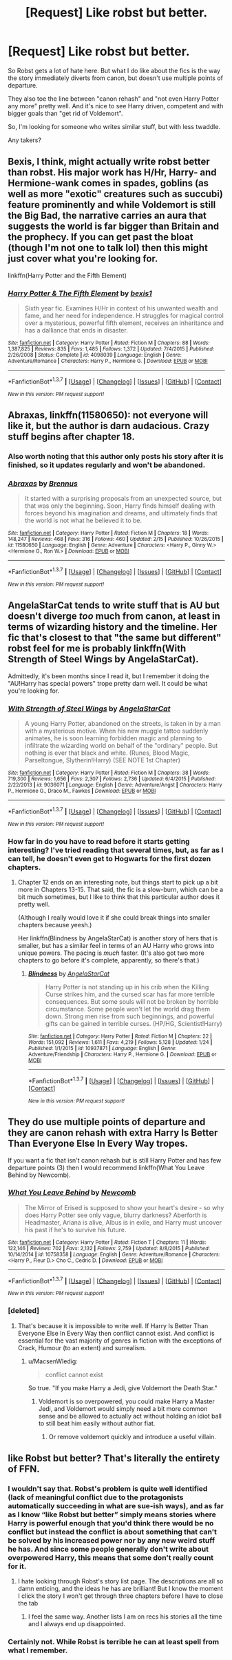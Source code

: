 #+TITLE: [Request] Like robst but better.

* [Request] Like robst but better.
:PROPERTIES:
:Score: 15
:DateUnix: 1457128158.0
:DateShort: 2016-Mar-05
:FlairText: Request
:END:
So Robst gets a lot of hate here. But what I do like about the fics is the way the story immediately diverts from canon, but doesn't use multiple points of departure.

They also toe the line between "canon rehash" and "not even Harry Potter any more" pretty well. And it's nice to see Harry driven, competent and with bigger goals than "get rid of Voldemort".

So, I'm looking for someone who writes similar stuff, but with less twaddle.

Any takers?


** Bexis, I think, might actually write robst better than robst. His major work has H/Hr, Harry- and Hermione-wank comes in spades, goblins (as well as more "exotic" creatures such as succubi) feature prominently and while Voldemort is still the Big Bad, the narrative carries an aura that suggests the world is far bigger than Britain and the prophecy. If you can get past the bloat (though I'm not one to talk lol) then this might just cover what you're looking for.

linkffn(Harry Potter and the Fifth Element)
:PROPERTIES:
:Author: Ihateseatbelts
:Score: 5
:DateUnix: 1457132926.0
:DateShort: 2016-Mar-05
:END:

*** [[http://www.fanfiction.net/s/4098039/1/][*/Harry Potter & The Fifth Element/*]] by [[https://www.fanfiction.net/u/815807/bexis1][/bexis1/]]

#+begin_quote
  Sixth year fic. Examines H/Hr in context of his unwanted wealth and fame, and her need for independence. H struggles for magical control over a mysterious, powerful fifth element, receives an inheritance and has a dalliance that ends in disaster.
#+end_quote

^{/Site/: [[http://www.fanfiction.net/][fanfiction.net]] *|* /Category/: Harry Potter *|* /Rated/: Fiction M *|* /Chapters/: 88 *|* /Words/: 1,387,825 *|* /Reviews/: 835 *|* /Favs/: 1,485 *|* /Follows/: 1,372 *|* /Updated/: 7/4/2015 *|* /Published/: 2/26/2008 *|* /Status/: Complete *|* /id/: 4098039 *|* /Language/: English *|* /Genre/: Adventure/Romance *|* /Characters/: Harry P., Hermione G. *|* /Download/: [[http://www.p0ody-files.com/ff_to_ebook/ffn-bot/index.php?id=4098039&source=ff&filetype=epub][EPUB]] or [[http://www.p0ody-files.com/ff_to_ebook/ffn-bot/index.php?id=4098039&source=ff&filetype=mobi][MOBI]]}

--------------

*FanfictionBot*^{1.3.7} *|* [[[https://github.com/tusing/reddit-ffn-bot/wiki/Usage][Usage]]] | [[[https://github.com/tusing/reddit-ffn-bot/wiki/Changelog][Changelog]]] | [[[https://github.com/tusing/reddit-ffn-bot/issues/][Issues]]] | [[[https://github.com/tusing/reddit-ffn-bot/][GitHub]]] | [[[https://www.reddit.com/message/compose?to=%2Fu%2Ftusing][Contact]]]

^{/New in this version: PM request support!/}
:PROPERTIES:
:Author: FanfictionBot
:Score: 1
:DateUnix: 1457132978.0
:DateShort: 2016-Mar-05
:END:


** *Abraxas*, linkffn(11580650): not everyone will like it, but the author is darn audacious. Crazy stuff begins after chapter 18.
:PROPERTIES:
:Author: InquisitorCOC
:Score: 4
:DateUnix: 1457134270.0
:DateShort: 2016-Mar-05
:END:

*** Also worth noting that this author only posts his story after it is finished, so it updates regularly and won't be abandoned.
:PROPERTIES:
:Author: BobVosh
:Score: 3
:DateUnix: 1457138737.0
:DateShort: 2016-Mar-05
:END:


*** [[http://www.fanfiction.net/s/11580650/1/][*/Abraxas/*]] by [[https://www.fanfiction.net/u/4577618/Brennus][/Brennus/]]

#+begin_quote
  It started with a surprising proposals from an unexpected source, but that was only the beginning. Soon, Harry finds himself dealing with forces beyond his imagination and dreams, and ultimately finds that the world is not what he believed it to be.
#+end_quote

^{/Site/: [[http://www.fanfiction.net/][fanfiction.net]] *|* /Category/: Harry Potter *|* /Rated/: Fiction M *|* /Chapters/: 18 *|* /Words/: 148,247 *|* /Reviews/: 468 *|* /Favs/: 316 *|* /Follows/: 460 *|* /Updated/: 2/15 *|* /Published/: 10/26/2015 *|* /id/: 11580650 *|* /Language/: English *|* /Genre/: Adventure *|* /Characters/: <Harry P., Ginny W.> <Hermione G., Ron W.> *|* /Download/: [[http://www.p0ody-files.com/ff_to_ebook/ffn-bot/index.php?id=11580650&source=ff&filetype=epub][EPUB]] or [[http://www.p0ody-files.com/ff_to_ebook/ffn-bot/index.php?id=11580650&source=ff&filetype=mobi][MOBI]]}

--------------

*FanfictionBot*^{1.3.7} *|* [[[https://github.com/tusing/reddit-ffn-bot/wiki/Usage][Usage]]] | [[[https://github.com/tusing/reddit-ffn-bot/wiki/Changelog][Changelog]]] | [[[https://github.com/tusing/reddit-ffn-bot/issues/][Issues]]] | [[[https://github.com/tusing/reddit-ffn-bot/][GitHub]]] | [[[https://www.reddit.com/message/compose?to=%2Fu%2Ftusing][Contact]]]

^{/New in this version: PM request support!/}
:PROPERTIES:
:Author: FanfictionBot
:Score: 2
:DateUnix: 1457134312.0
:DateShort: 2016-Mar-05
:END:


** AngelaStarCat tends to write stuff that is AU but doesn't diverge /too/ much from canon, at least in terms of wizarding history and the timeline. Her fic that's closest to that "the same but different" robst feel for me is probably linkffn(With Strength of Steel Wings by AngelaStarCat).

Admittedly, it's been months since I read it, but I remember it doing the "AU!Harry has special powers" trope pretty darn well. It could be what you're looking for.
:PROPERTIES:
:Author: i_bite_right
:Score: 8
:DateUnix: 1457132538.0
:DateShort: 2016-Mar-05
:END:

*** [[http://www.fanfiction.net/s/9036071/1/][*/With Strength of Steel Wings/*]] by [[https://www.fanfiction.net/u/717542/AngelaStarCat][/AngelaStarCat/]]

#+begin_quote
  A young Harry Potter, abandoned on the streets, is taken in by a man with a mysterious motive. When his new muggle tattoo suddenly animates, he is soon learning forbidden magic and planning to infiltrate the wizarding world on behalf of the "ordinary" people. But nothing is ever that black and white. (Runes, Blood Magic, Parseltongue, Slytherin!Harry) (SEE NOTE 1st Chapter)
#+end_quote

^{/Site/: [[http://www.fanfiction.net/][fanfiction.net]] *|* /Category/: Harry Potter *|* /Rated/: Fiction M *|* /Chapters/: 38 *|* /Words/: 719,300 *|* /Reviews/: 1,656 *|* /Favs/: 2,307 *|* /Follows/: 2,736 *|* /Updated/: 6/4/2015 *|* /Published/: 2/22/2013 *|* /id/: 9036071 *|* /Language/: English *|* /Genre/: Adventure/Angst *|* /Characters/: Harry P., Hermione G., Draco M., Fawkes *|* /Download/: [[http://www.p0ody-files.com/ff_to_ebook/ffn-bot/index.php?id=9036071&source=ff&filetype=epub][EPUB]] or [[http://www.p0ody-files.com/ff_to_ebook/ffn-bot/index.php?id=9036071&source=ff&filetype=mobi][MOBI]]}

--------------

*FanfictionBot*^{1.3.7} *|* [[[https://github.com/tusing/reddit-ffn-bot/wiki/Usage][Usage]]] | [[[https://github.com/tusing/reddit-ffn-bot/wiki/Changelog][Changelog]]] | [[[https://github.com/tusing/reddit-ffn-bot/issues/][Issues]]] | [[[https://github.com/tusing/reddit-ffn-bot/][GitHub]]] | [[[https://www.reddit.com/message/compose?to=%2Fu%2Ftusing][Contact]]]

^{/New in this version: PM request support!/}
:PROPERTIES:
:Author: FanfictionBot
:Score: 3
:DateUnix: 1457132542.0
:DateShort: 2016-Mar-05
:END:


*** How far in do you have to read before it starts getting interesting? I've tried reading that several times, but, as far as I can tell, he doesn't even get to Hogwarts for the first dozen chapters.
:PROPERTIES:
:Author: onlytoask
:Score: 1
:DateUnix: 1457162805.0
:DateShort: 2016-Mar-05
:END:

**** Chapter 12 ends on an interesting note, but things start to pick up a bit more in Chapters 13-15. That said, the fic is a slow-burn, which can be a bit much sometimes, but I like to think that this particular author does it pretty well.

(Although I really would love it if she could break things into smaller chapters because yeesh.)

Her linkffn(Blindness by AngelaStarCat) is another story of hers that is smaller, but has a similar feel in terms of an AU Harry who grows into unique powers. The pacing is /much/ faster. (It's also got two more chapters to go before it's complete, apparently, so there's that.)
:PROPERTIES:
:Author: i_bite_right
:Score: 5
:DateUnix: 1457219050.0
:DateShort: 2016-Mar-06
:END:

***** [[http://www.fanfiction.net/s/10937871/1/][*/Blindness/*]] by [[https://www.fanfiction.net/u/717542/AngelaStarCat][/AngelaStarCat/]]

#+begin_quote
  Harry Potter is not standing up in his crib when the Killing Curse strikes him, and the cursed scar has far more terrible consequences. But some souls will not be broken by horrible circumstance. Some people won't let the world drag them down. Strong men rise from such beginnings, and powerful gifts can be gained in terrible curses. (HP/HG, Scientist!Harry)
#+end_quote

^{/Site/: [[http://www.fanfiction.net/][fanfiction.net]] *|* /Category/: Harry Potter *|* /Rated/: Fiction M *|* /Chapters/: 22 *|* /Words/: 151,092 *|* /Reviews/: 1,611 *|* /Favs/: 4,219 *|* /Follows/: 5,128 *|* /Updated/: 1/24 *|* /Published/: 1/1/2015 *|* /id/: 10937871 *|* /Language/: English *|* /Genre/: Adventure/Friendship *|* /Characters/: Harry P., Hermione G. *|* /Download/: [[http://www.p0ody-files.com/ff_to_ebook/ffn-bot/index.php?id=10937871&source=ff&filetype=epub][EPUB]] or [[http://www.p0ody-files.com/ff_to_ebook/ffn-bot/index.php?id=10937871&source=ff&filetype=mobi][MOBI]]}

--------------

*FanfictionBot*^{1.3.7} *|* [[[https://github.com/tusing/reddit-ffn-bot/wiki/Usage][Usage]]] | [[[https://github.com/tusing/reddit-ffn-bot/wiki/Changelog][Changelog]]] | [[[https://github.com/tusing/reddit-ffn-bot/issues/][Issues]]] | [[[https://github.com/tusing/reddit-ffn-bot/][GitHub]]] | [[[https://www.reddit.com/message/compose?to=%2Fu%2Ftusing][Contact]]]

^{/New in this version: PM request support!/}
:PROPERTIES:
:Author: FanfictionBot
:Score: 2
:DateUnix: 1457219129.0
:DateShort: 2016-Mar-06
:END:


** They do use multiple points of departure and they are canon rehash with extra Harry Is Better Than Everyone Else In Every Way tropes.

If you want a fic that isn't canon rehash but is still Harry Potter and has few departure points (3) then I would recommend linkffn(What You Leave Behind by Newcomb).
:PROPERTIES:
:Score: 2
:DateUnix: 1457129242.0
:DateShort: 2016-Mar-05
:END:

*** [[http://www.fanfiction.net/s/10758358/1/][*/What You Leave Behind/*]] by [[https://www.fanfiction.net/u/4727972/Newcomb][/Newcomb/]]

#+begin_quote
  The Mirror of Erised is supposed to show your heart's desire - so why does Harry Potter see only vague, blurry darkness? Aberforth is Headmaster, Ariana is alive, Albus is in exile, and Harry must uncover his past if he's to survive his future.
#+end_quote

^{/Site/: [[http://www.fanfiction.net/][fanfiction.net]] *|* /Category/: Harry Potter *|* /Rated/: Fiction T *|* /Chapters/: 11 *|* /Words/: 122,146 *|* /Reviews/: 702 *|* /Favs/: 2,132 *|* /Follows/: 2,759 *|* /Updated/: 8/8/2015 *|* /Published/: 10/14/2014 *|* /id/: 10758358 *|* /Language/: English *|* /Genre/: Adventure/Romance *|* /Characters/: <Harry P., Fleur D.> Cho C., Cedric D. *|* /Download/: [[http://www.p0ody-files.com/ff_to_ebook/ffn-bot/index.php?id=10758358&source=ff&filetype=epub][EPUB]] or [[http://www.p0ody-files.com/ff_to_ebook/ffn-bot/index.php?id=10758358&source=ff&filetype=mobi][MOBI]]}

--------------

*FanfictionBot*^{1.3.7} *|* [[[https://github.com/tusing/reddit-ffn-bot/wiki/Usage][Usage]]] | [[[https://github.com/tusing/reddit-ffn-bot/wiki/Changelog][Changelog]]] | [[[https://github.com/tusing/reddit-ffn-bot/issues/][Issues]]] | [[[https://github.com/tusing/reddit-ffn-bot/][GitHub]]] | [[[https://www.reddit.com/message/compose?to=%2Fu%2Ftusing][Contact]]]

^{/New in this version: PM request support!/}
:PROPERTIES:
:Author: FanfictionBot
:Score: 3
:DateUnix: 1457130275.0
:DateShort: 2016-Mar-05
:END:


*** [deleted]
:PROPERTIES:
:Score: 0
:DateUnix: 1457129690.0
:DateShort: 2016-Mar-05
:END:

**** That's because it is impossible to write well. If Harry Is Better Than Everyone Else In Every Way then conflict cannot exist. And conflict is essential for the vast majority of genres in fiction with the exceptions of Crack, Humour (to an extent) and surrealism.
:PROPERTIES:
:Score: 1
:DateUnix: 1457129877.0
:DateShort: 2016-Mar-05
:END:

***** u/MacsenWledig:
#+begin_quote
  conflict cannot exist
#+end_quote

So true. "If you make Harry a Jedi, give Voldemort the Death Star."
:PROPERTIES:
:Author: MacsenWledig
:Score: 4
:DateUnix: 1457135620.0
:DateShort: 2016-Mar-05
:END:

****** Voldemort is so overpowered, you could make Harry a Master Jedi, and Voldemort would simply need a bit more common sense and be allowed to actually act without holding an idiot ball to still beat him easily without author fiat.
:PROPERTIES:
:Author: Starfox5
:Score: 1
:DateUnix: 1457137739.0
:DateShort: 2016-Mar-05
:END:

******* Or remove voldemort quickly and introduce a useful villain.
:PROPERTIES:
:Author: viol8er
:Score: 1
:DateUnix: 1457146042.0
:DateShort: 2016-Mar-05
:END:


** like Robst but better? That's literally the entirety of FFN.
:PROPERTIES:
:Author: Lord_Anarchy
:Score: -1
:DateUnix: 1457153117.0
:DateShort: 2016-Mar-05
:END:

*** I wouldn't say that. Robst's problem is quite well identified (lack of meaningful conflict due to the protagonists automatically succeeding in what are sue-ish ways), and as far as I know “like Robst but better” simply means stories where Harry is powerful enough that you'd think there would be no conflict but instead the conflict is about something that can't be solved by his increased power nor by any new weird stuff he has. And since some people generally don't write about overpowered Harry, this means that some don't really count for it.
:PROPERTIES:
:Author: Kazeto
:Score: 9
:DateUnix: 1457173133.0
:DateShort: 2016-Mar-05
:END:

**** I hate looking through Robst's story list page. The descriptions are all so damn enticing, and the ideas he has are brilliant! But I know the moment I click the story I won't get through three chapters before I have to close the tab
:PROPERTIES:
:Author: ArguingPizza
:Score: 5
:DateUnix: 1457261123.0
:DateShort: 2016-Mar-06
:END:

***** I feel the same way. Another lists I am on recs his stories all the time and I always end up disappointed.
:PROPERTIES:
:Author: papercuts187
:Score: 1
:DateUnix: 1457631674.0
:DateShort: 2016-Mar-10
:END:


*** Certainly not. While Robst is terrible he can at least spell from what I remember.
:PROPERTIES:
:Score: 3
:DateUnix: 1457189299.0
:DateShort: 2016-Mar-05
:END:
